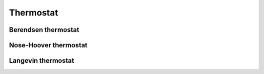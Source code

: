 ==========
Thermostat
==========

Berendsen thermostat
--------------------

Nose-Hoover thermostat
----------------------

Langevin thermostat
-------------------